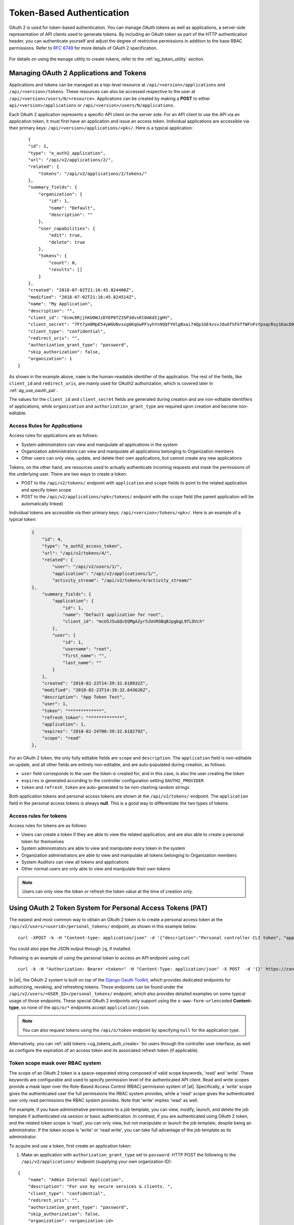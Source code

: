 .. _ag_oauth2_token_auth:

Token-Based Authentication 
==================================================


.. index::
    single: token-based authentication
    single: authentication


OAuth 2 is used for token-based authentication. You can manage OAuth tokens as well as applications, a server-side representation of API clients used to generate tokens. By including an OAuth token as part of the HTTP authentication header, you can authenticate yourself and adjust the degree of restrictive permissions in addition to the base RBAC permissions. Refer to `RFC 6749`_ for more details of OAuth 2 specification.

	.. _`RFC 6749`: https://tools.ietf.org/html/rfc6749

For details on using the ``manage`` utility to create tokens, refer to the :ref:`ag_token_utility` section. 


Managing OAuth 2 Applications and Tokens
------------------------------------------

Applications and tokens can be managed as a top-level resource at ``/api/<version>/applications`` and ``/api/<version>/tokens``. These resources can also be accessed respective to the user at ``/api/<version>/users/N/<resource>``. Applications can be created by making a **POST** to either ``api/<version>/applications`` or ``/api/<version>/users/N/applications``.

Each OAuth 2 application represents a specific API client on the server side. For an API client to use the API via an application token, it must first have an application and issue an access token. Individual applications are accessible via their primary keys: ``/api/<version>/applications/<pk>/``. Here is a typical application:

::

	{
        "id": 1,
        "type": "o_auth2_application",
        "url": "/api/v2/applications/2/",
        "related": {
            "tokens": "/api/v2/applications/2/tokens/"
        },
        "summary_fields": {
            "organization": {
                "id": 1,
                "name": "Default",
                "description": ""
            },
            "user_capabilities": {
                "edit": true,
                "delete": true
            },
            "tokens": {
                "count": 0,
                "results": []
            }
        },
        "created": "2018-07-02T21:16:45.824400Z",
        "modified": "2018-07-02T21:16:45.824514Z",
        "name": "My Application",
        "description": "",
        "client_id": "Ecmc6RjjhKUOWJzDYEP8TZ35P3dvsKt0AKdIjgHV",
        "client_secret": "7Ft7ym8MpE54yWGUNvxxg6KqGwPFsyhYn9QQfYHlgBxai74Qp1GE4zsvJduOfSFkTfWFnPzYpxqcRsy1KacD0HH0vOAQUDJDCidByMiUIH4YQKtGFM1zE1dACYbpN44E",
        "client_type": "confidential",
        "redirect_uris": "",
        "authorization_grant_type": "password",
        "skip_authorization": false,
        "organization": 1
    }


As shown in the example above, ``name`` is the human-readable identifier of the application. The rest of the fields, like ``client_id`` and ``redirect_uris``, are mainly used for OAuth2 authorization, which is covered later in :ref:`ag_use_oauth_pat`.

The values for the ``client_id`` and ``client_secret`` fields are generated during creation and are non-editable identifiers of applications, while ``organization`` and ``authorization_grant_type`` are required upon creation and become non-editable.


Access Rules for Applications
^^^^^^^^^^^^^^^^^^^^^^^^^^^^^^^^

Access rules for applications are as follows:

- System administrators can view and manipulate all applications in the system
- Organization administrators can view and manipulate all applications belonging to Organization members
- Other users can only view, update, and delete their own applications, but cannot create any new applications

Tokens, on the other hand, are resources used to actually authenticate incoming requests and mask the permissions of the underlying user. There are two ways to create a token: 

- POST to the ``/api/v2/tokens/`` endpoint with ``application`` and ``scope`` fields to point to the related application and specify token scope
- POST to the ``/api/v2/applications/<pk>/tokens/`` endpoint with the ``scope`` field (the parent application will be automatically linked)

Individual tokens are accessible via their primary keys: ``/api/<version>/tokens/<pk>/``. Here is an example of a typical token:

  .. code-block:: text

      {
          "id": 4,
          "type": "o_auth2_access_token",
          "url": "/api/v2/tokens/4/",
          "related": {
              "user": "/api/v2/users/1/",
              "application": "/api/v2/applications/1/",
              "activity_stream": "/api/v2/tokens/4/activity_stream/"
      },
          "summary_fields": {
              "application": {
                  "id": 1,
                  "name": "Default application for root",
                  "client_id": "mcU5J5uGQcEQMgAZyr5JUnM3BqBJpgbgL9fLOVch"
              },
              "user": {
                  "id": 1,
                  "username": "root",
                  "first_name": "",
                  "last_name": ""
              }
          },
          "created": "2018-02-23T14:39:32.618932Z",
          "modified": "2018-02-23T14:39:32.643626Z",
          "description": "App Token Test",
          "user": 1,
          "token": "*************",
          "refresh_token": "*************",
          "application": 1,
          "expires": "2018-02-24T00:39:32.618279Z",
          "scope": "read"
      },


For an OAuth 2 token, the only fully editable fields are ``scope`` and ``description``. The ``application`` field is non-editable on update, and all other fields are entirely non-editable, and are auto-populated during creation, as follows:

- ``user`` field corresponds to the user the token is created for, and in this case, is also the user creating the token
- ``expires`` is generated according to the controller configuration setting ``OAUTH2_PROVIDER``
- ``token`` and ``refresh_token`` are auto-generated to be non-clashing random strings

Both application tokens and personal access tokens are shown at the ``/api/v2/tokens/`` endpoint. The ``application`` field in the personal access tokens is always **null**. This is a good way to differentiate the two types of tokens.


Access rules for tokens
^^^^^^^^^^^^^^^^^^^^^^^^^

Access rules for tokens are as follows:

- Users can create a token if they are able to view the related application; and are also able to create a personal token for themselves
- System administrators are able to view and manipulate every token in the system
- Organization administrators are able to view and manipulate all tokens belonging to Organization members
- System Auditors can view all tokens and applications
- Other normal users are only able to view and manipulate their own tokens

.. note:: 
    Users can only view the token or refresh the token value at the time of creation only.

.. _ag_use_oauth_pat:

Using OAuth 2 Token System for Personal Access Tokens (PAT)
---------------------------------------------------------------

The easiest and most common way to obtain an OAuth 2 token is to create a personal access token at the ``/api/v2/users/<userid>/personal_tokens/`` endpoint, as shown in this example below:

::

    curl -XPOST -k -H "Content-type: application/json" -d '{"description":"Personal controller CLI token", "application":null, "scope":"write"}' https://<USERNAME>:<PASSWORD>@<CONTROLLER_SERVER>/api/v2/users/<USER_ID>/personal_tokens/ | python -m json.tool

You could also pipe the JSON output through ``jq``, if installed.


Following is an example of using the personal token to access an API endpoint using curl:

::

	curl -k -H "Authorization: Bearer <token>" -H "Content-Type: application/json" -X POST  -d '{}' https://controller/api/v2/job_templates/5/launch/


In |at|, the OAuth 2 system is built on top of the `Django Oauth Toolkit`_, which provides dedicated endpoints for authorizing, revoking, and refreshing tokens. These endpoints can be found under the ``/api/v2/users/<USER_ID>/personal_tokens/`` endpoint, which also provides detailed examples on some typical usage of those endpoints. These special OAuth 2 endpoints only support using the ``x-www-form-urlencoded`` **Content-type**, so none of the ``api/o/*`` endpoints accept ``application/json``. 


.. _`Django Oauth Toolkit`: https://django-oauth-toolkit.readthedocs.io/en/latest/

.. note:: 
    You can also request tokens using the ``/api/o/token`` endpoint by specifying ``null`` for the application type.


Alternatively, you can :ref:`add tokens <ug_tokens_auth_create>` for users through the controller user interface, as well as configure the expiration of an access token and its associated refresh token (if applicable).  

.. image:: ../common/images/configure-tower-system-misc-sys-token-expire.png


Token scope mask over RBAC system
^^^^^^^^^^^^^^^^^^^^^^^^^^^^^^^^^^^

The scope of an OAuth 2 token is a space-separated string composed of valid scope keywords, 'read' and 'write'. These keywords are configurable and used to specify permission level of the authenticated API client. Read and write scopes provide a mask layer over the Role-Based Access Control (RBAC) permission system of |at|. Specifically, a 'write' scope gives the authenticated user the full permissions the RBAC system provides, while a 'read' scope gives the authenticated user only read permissions the RBAC system provides. Note that 'write' implies 'read' as well.

For example, if you have administrative permissions to a job template, you can view, modify, launch, and delete the job template if authenticated via session or basic authentication. In contrast, if you are authenticated using OAuth 2 token, and the related token scope is 'read', you can only view, but not manipulate or launch the job template, despite being an administrator. If the token scope is 'write' or 'read write', you can take full advantage of the job template as its administrator. 


To acquire and use a token, first create an application token:

1.  Make an application with ``authorization_grant_type`` set to ``password``. HTTP POST the following to the ``/api/v2/applications/`` endpoint  (supplying your own organization ID):

::

    
    {
        "name": "Admin Internal Application",
        "description": "For use by secure services & clients. ",
        "client_type": "confidential",
        "redirect_uris": "",
        "authorization_grant_type": "password",
        "skip_authorization": false,
        "organization": <organization-id>
    }

2. Make a token and POST to the ``/api/v2/tokens/`` endpoint:

::

    {
        "description": "My Access Token",
        "application": <application-id>,
        "scope": "write"
    }

This returns a <token-value> that you can use to authenticate with for future requests (this will not be shown again).

3. Use the token to access a resource. The following uses curl as an example:

::

    curl -H "Authorization: Bearer <token-value>" -H "Content-Type: application/json" -X GET https://<controller>/api/v2/users/ 


The ``-k`` flag may be needed if you have not set up a CA yet and are using SSL.


To revoke a token, you can make a DELETE on the detail page for that token, using that token's ID. For example:

::

    curl -ku <user>:<password> -X DELETE https://<controller>/api/v2/tokens/<pk>/


Similarly, using a token:

::

    curl -H "Authorization: Bearer <token-value>" -X DELETE https://<controller>/api/v2/tokens/<pk>/ -k


.. _ag_oauth2_token_auth_grant_types:

Application Functions
-----------------------

This page lists OAuth 2 utility endpoints used for authorization, token refresh, and revoke. The ``/api/o/`` endpoints are not meant to be used in browsers and do not support HTTP GET. The endpoints prescribed here strictly follow RFC specifications for OAuth 2, so use that for detailed reference. The following is an example of the typical usage of these endpoints in the controller, in particular, when creating an application using various grant types:

   - Authorization Code
   - Password

.. note::

    You can perform any of the application functions described here using the controller user interface. Refer to the :ref:`Applications <ug_applications_auth>` section of the |atu| for more detail.

 

Application using ``authorization code`` grant type
^^^^^^^^^^^^^^^^^^^^^^^^^^^^^^^^^^^^^^^^^^^^^^^^^^^^^

The application ``authorization code`` grant type should be used when access tokens need to be issued directly to an external application or service. 

.. note::

    You can only use the ``authorization code`` type to acquire an access token when using an application. When integrating an external webapp with |at|, that webapp may need to create OAuth2 Tokens on behalf of users in that other webapp. Creating an application in the controller with the ``authorization code`` grant type is the preferred way to do this because:

    - this allows an external application to obtain a token from the controller for a user, using their credentials.
    - compartmentalized tokens issued for a particular application allows those tokens to be easily managed (revoke all tokens associated with that application without having to revoke *all* tokens in the system, for example)

 To create an application named *AuthCodeApp* with the ``authorization-code`` grant type, perform a POST to the ``/api/v2/applications/`` endpoint:

::

    {
        "name": "AuthCodeApp",
        "user": 1,
        "client_type": "confidential",
        "redirect_uris": "http://<controller>/api/v2",
        "authorization_grant_type": "authorization-code",
        "skip_authorization": false
    }


    .. _`Django-oauth-toolkit simple test application`: http://django-oauth-toolkit.herokuapp.com/consumer/

The workflow that occurs when you issue a **GET** to the ``authorize`` endpoint from the client application with the ``response_type``, ``client_id``, ``redirect_uris``, and ``scope``:

1. The controller responds with the authorization code and status to the ``redirect_uri`` specified in the application. 
2. The client application then makes a **POST** to the ``api/o/token/`` endpoint on the controller with the ``code``, ``client_id``, ``client_secret``, ``grant_type``, and ``redirect_uri``. 
3. The controller responds with the ``access_token``, ``token_type``, ``refresh_token``, and ``expires_in``. 


Refer to `Django's Test Your Authorization Server`_ toolkit to test this flow.

    .. _`Django's Test Your Authorization Server`: http://django-oauth-toolkit.readthedocs.io/en/latest/tutorial/tutorial_01.html#test-your-authorization-server

You may specify the number of seconds an authorization code remains valid in the **System settings** screen: 

.. image:: ../common/images/configure-tower-system-misc-sys-authcode-expire.png


Requesting an access token after this duration will fail. The duration defaults to 600 seconds (10 minutes), based on the `RFC6749 <https://tools.ietf.org/html/rfc6749>`_ recommendation. 

The best way to set up app integrations with |at| using the Authorization Code grant type is to whitelist the origins for those cross-site requests. More generally, you need to whitelist the service or application you are integrating with the controller, for which you want to provide access tokens. To do this, have your Administrator add this whitelist to their local controller settings:

::

    CORS_ALLOWED_ORIGIN_REGEXES = [
        r"http://django-oauth-toolkit.herokuapp.com*",
        r"http://www.example.com*"
    ]

Where ``http://django-oauth-toolkit.herokuapp.com`` and ``http://www.example.com`` are applications needing tokens with which to access the controller.

Application using ``password`` grant type
^^^^^^^^^^^^^^^^^^^^^^^^^^^^^^^^^^^^^^^^^^^

The ``password`` grant type or ``Resource owner password-based`` grant type is ideal for users who have native access to the web app and should be used when the client is the Resource owner. The following supposes an application, 'Default Application' with grant type ``password``:

::

    {
        "id": 6,
        "type": "application",
        ...
        "name": "Default Application",
        "user": 1,
        "client_id": "gwSPoasWSdNkMDtBN3Hu2WYQpPWCO9SwUEsKK22l",
        "client_secret": "fI6ZpfocHYBGfm1tP92r0yIgCyfRdDQt0Tos9L8a4fNsJjQQMwp9569eIaUBsaVDgt2eiwOGe0bg5m5vCSstClZmtdy359RVx2rQK5YlIWyPlrolpt2LEpVeKXWaiybo",
        "client_type": "confidential",
        "redirect_uris": "",
        "authorization_grant_type": "password",
        "skip_authorization": false
    }


Logging in is not required for ``password`` grant type, so you can simply use curl to acquire a personal access token through the ``/api/v2/tokens/`` endpoint:

  .. code-block:: text

      curl -k --user <user>:<password> -H "Content-type: application/json" \
      -X POST \
      --data '{
          "description": "Token for Nagios Monitoring app",
          "application": 1,
          "scope": "write"
      }' \
      https://<controller>/api/v2/tokens/


.. note::

    The special OAuth 2 endpoints only support using the ``x-www-form-urlencoded`` **Content-type**, so as a result, none of the ``api/o/*`` endpoints accept ``application/json``. 

Upon success, a response displays in JSON format containing the access token, refresh token and other information:

::

    HTTP/1.1 200 OK
    Server: nginx/1.12.2
    Date: Tue, 05 Dec 2017 16:48:09 GMT
    Content-Type: application/json
    Content-Length: 163
    Connection: keep-alive
    Content-Language: en
    Vary: Accept-Language, Cookie
    Pragma: no-cache
    Cache-Control: no-store
    Strict-Transport-Security: max-age=15768000

    {"access_token": "9epHOqHhnXUcgYK8QanOmUQPSgX92g", "token_type": "Bearer", "expires_in": 315360000000, "refresh_token": "jMRX6QvzOTf046KHee3TU5mT3nyXsz", "scope": "read"}


Application Token Functions
------------------------------

This section describes the refresh and revoke functions associated with tokens. Everything that follows (Refreshing and revoking tokens at the ``/api/o/`` endpoints) can currently only be done with application tokens. 


Refresh an existing access token
^^^^^^^^^^^^^^^^^^^^^^^^^^^^^^^^^^^

The following example shows an existing access token with a refresh token provided:

::

    {
        "id": 35,
        "type": "access_token",
        ...
        "user": 1,
        "token": "omMFLk7UKpB36WN2Qma9H3gbwEBSOc",
        "refresh_token": "AL0NK9TTpv0qp54dGbC4VUZtsZ9r8z",
        "application": 6,
        "expires": "2017-12-06T03:46:17.087022Z",
        "scope": "read write"
    }

The ``/api/o/token/`` endpoint is used for refreshing the access token:

::

    curl -X POST \
        -d "grant_type=refresh_token&refresh_token=AL0NK9TTpv0qp54dGbC4VUZtsZ9r8z" \
        -u "gwSPoasWSdNkMDtBN3Hu2WYQpPWCO9SwUEsKK22l:fI6ZpfocHYBGfm1tP92r0yIgCyfRdDQt0Tos9L8a4fNsJjQQMwp9569eIaUBsaVDgt2eiwOGe0bg5m5vCSstClZmtdy359RVx2rQK5YlIWyPlrolpt2LEpVeKXWaiybo" \
        http://<controller>/api/o/token/ -i


In the above POST request, ``refresh_token`` is provided by ``refresh_token`` field of the access token above that. The authentication information is of format ``<client_id>:<client_secret>``, where ``client_id`` and ``client_secret`` are the corresponding fields of the underlying related application of the access token.

.. note::

    The special OAuth 2 endpoints only support using the ``x-www-form-urlencoded`` **Content-type**, so as a result, none of the ``api/o/*`` endpoints accept ``application/json``. 

Upon success, a response displays in JSON format containing the new (refreshed) access token with the same scope information as the previous one:

::

    HTTP/1.1 200 OK
    Server: nginx/1.12.2
    Date: Tue, 05 Dec 2017 17:54:06 GMT
    Content-Type: application/json
    Content-Length: 169
    Connection: keep-alive
    Content-Language: en
    Vary: Accept-Language, Cookie
    Pragma: no-cache
    Cache-Control: no-store
    Strict-Transport-Security: max-age=15768000

    {"access_token": "NDInWxGJI4iZgqpsreujjbvzCfJqgR", "token_type": "Bearer", "expires_in": 315360000000, "refresh_token": "DqOrmz8bx3srlHkZNKmDpqA86bnQkT", "scope": "read write"}

Essentially, the refresh operation replaces the existing token by deleting the original and then immediately creating a new token with the same scope and related application as the original one. Verify that new token is present and the old one is deleted in the ``/api/v2/tokens/`` endpoint.

.. _ag_oauth2_token_revoke:

Revoke an access token
^^^^^^^^^^^^^^^^^^^^^^^^^

Similarly, you can revoke an access token by using the ``/api/o/revoke-token/`` endpoint.

Revoking an access token by this method is the same as deleting the token resource object, but it allows you to delete a token by providing its token value, and the associated ``client_id`` (and ``client_secret`` if the application is ``confidential``). For example:

::

    curl -X POST -d "token=rQONsve372fQwuc2pn76k3IHDCYpi7" \
    -u "gwSPoasWSdNkMDtBN3Hu2WYQpPWCO9SwUEsKK22l:fI6ZpfocHYBGfm1tP92r0yIgCyfRdDQt0Tos9L8a4fNsJjQQMwp9569eIaUBsaVDgt2eiwOGe0bg5m5vCSstClZmtdy359RVx2rQK5YlIWyPlrolpt2LEpVeKXWaiybo" \
    http://<controller>/api/o/revoke_token/ -i

.. note::

    The special OAuth 2 endpoints only support using the ``x-www-form-urlencoded`` **Content-type**, so as a result, none of the ``api/o/*`` endpoints accept ``application/json``. 


.. note::

  The **Allow External Users to Create Oauth2 Tokens** (``ALLOW_OAUTH2_FOR_EXTERNAL_USERS`` in the API) setting is disabled by default. External users refer to users authenticated externally with a service like LDAP, or any of the other SSO services. This setting ensures external users cannot *create* their own tokens. If you enable then disable it, any tokens created by external users in the meantime will still exist, and are not automatically revoked.


Alternatively, you can use the ``manage`` utility, :ref:`ag_manage_utility_revoke_tokens`, to revoke tokens as described in the the :ref:`ag_token_utility` section. 


This setting can be configured at the system-level in the |at| User Interface: 

.. image:: ../common/images/configure-tower-system-oauth2-tokens-toggle.png


Upon success, a response of ``200 OK`` displays. Verify the deletion by checking whether the token is present in the ``/api/v2/tokens/`` endpoint.
